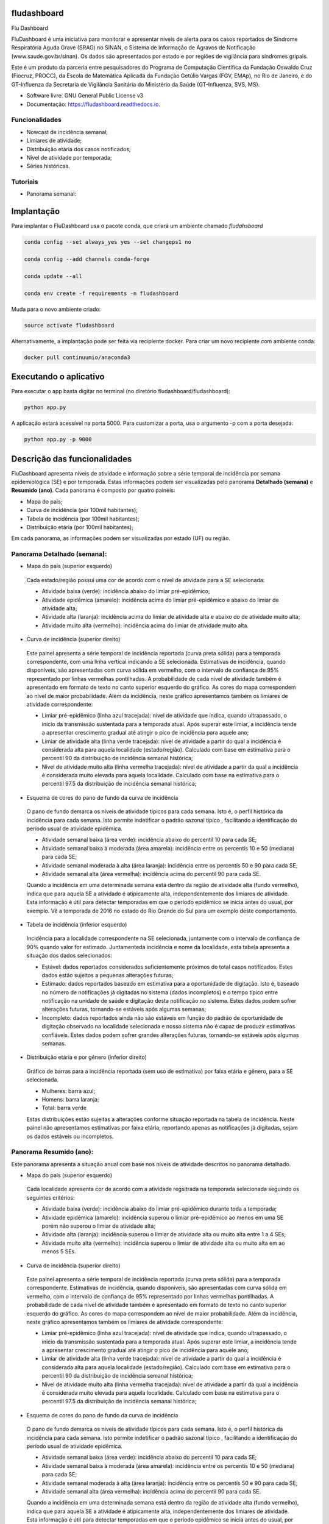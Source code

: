 ============
fludashboard
============

.. image:: https://img.shields.io/pypi/v/fludashboard.svg
        :target: https://pypi.python.org/pypi/fludashboard

.. image:: https://img.shields.io/travis/FluVigilanciaBR/fludashboard.svg
        :target: https://travis-ci.org/FluVigilanciaBR/fludashboard

.. image:: https://readthedocs.org/projects/fludashboard/badge/?version=latest
        :target: https://fludashboard.readthedocs.io/en/latest/?badge=latest
        :alt: Documentation Status

.. image:: https://pyup.io/repos/github/FluVigilanciaBR/fludashboard/shield.svg
     :target: https://pyup.io/repos/github/FluVigilanciaBR/fludashboard/
     :alt: Updates


Flu Dashboard

FluDashboard é uma iniciativa para monitorar e apresentar níveis de alerta para os casos reportados de Síndrome Respiratória Aguda Grave (SRAG) no SINAN, o Sistema de Informação de Agravos de Notificação (www.saude.gov.br/sinan).
Os dados são apresentados por estado e por regiões de vigilância para síndromes gripais.

Este é um produto da parceria entre pesquisadores do Programa de Computação Científica da Fundação Oswaldo Cruz (Fiocruz, PROCC), da Escola de Matemática Aplicada da Fundação Getúlio Vargas (FGV, EMAp), no Rio de Janeiro, e do GT-Influenza da Secretaria de Vigilância Sanitária do Ministério da Saúde (GT-Influenza, SVS, MS).

* Software livre: GNU General Public License v3
* Documentação: https://fludashboard.readthedocs.io.


Funcionalidades
---------------

* Nowcast de incidência semanal;
* Limiares de atividade;
* Distribuição etária dos casos notificados;
* Nível de atividade por temporada;
* Séries históricas.

Tutoriais
---------

* Panorama semanal:

.. youtube:: OWbvpxsJnpQ


===========
Implantação
===========

Para implantar o FluDashboard usa o pacote conda, que criará um ambiente chamado *fludahsboard*

.. code:: shell

    conda config --set always_yes yes --set changeps1 no

    conda config --add channels conda-forge 

    conda update --all

    conda env create -f requirements -n fludashboard


Muda para o novo ambiente criado:

.. code:: shell

    source activate fludashboard


Alternativamente, a implantação pode ser feita via recipiente docker. Para criar um novo recipiente com ambiente conda:

.. code:: shell

    docker pull continuumio/anaconda3

=======================
Executando o aplicativo
=======================

Para executar o app basta digitar no terminal (no diretório fludashboard/fludashboard):

.. code:: shell

    python app.py


A aplicação estará acessível na porta 5000. Para customizar a porta, usa o argumento -p com a porta desejada:

.. code:: shell

    python app.py -p 9000

=============================
Descrição das funcionalidades
=============================

FluDashboard apresenta níveis de atividade e informação sobre a série temporal de incidência por semana epidemiológica (SE) e por temporada.
Estas informações podem ser visualizadas pelo panorama **Detalhado (semana)** e **Resumido (ano)**. Cada panorama é composto por quatro painéis:

- Mapa do país;
- Curva de incidência (por 100mil habitantes);
- Tabela de incidência (por 100mil habitantes);
- Distribuição etária (por 100mil habitantes);

Em cada panorama, as informações podem ser visualizadas por estado (UF) ou região.

Panorama Detalhado (semana):
----------------------------

- Mapa do país (superior esquerdo)

 Cada estado/região possui uma cor de acordo com o nível de atividade para a SE selecionada:

 - Atividade baixa (verde): incidência abaixo do limiar pré-epidêmico;
 - Atividade epidêmica (amarelo): incidência acima do limiar pré-epidêmico e abaixo do limiar de atividade alta;
 - Atividade alta (laranja): incidência acima do limiar de atividade alta e abaixo do de atividade muito alta;
 - Atividade muito alta (vermelho): incidência acima do limiar de atividade muito alta.

- Curva de incidência (superior direito)

 Este painel apresenta a série temporal de incidência reportada (curva preta sólida) para a temporada correspondente, com uma linha vertical indicando a SE selecionada. Estimativas de incidência, quando disponíveis, são apresentadas com curva sólida em vermelho, com o intervalo de confiança de 95% representado por linhas vermelhas pontilhadas. A probabilidade de cada nível de atividade também é apresentado em formato de texto no canto superior esquerdo do gráfico. As cores do mapa correspondem ao nível de maior probabilidade. Além da incidência, neste gráfico apresentamos também os limiares de atividade correspondente:

 - Limiar pré-epidêmico (linha azul tracejada): nível de atividade que indica, quando ultrapassado, o início da transmissão sustentada para a temporada atual. Após superar este limiar, a incidência tende a apresentar crescimento gradual até atingir o pico de incidência para aquele ano;
 - Limiar de atividade alta (linha verde tracejada): nível de atividade a partir do qual a incidência é considerada alta para aquela localidade (estado/região). Calculado com base em estimativa para o percentil 90 da distribuição de incidência semanal histórica;
 - Nível de atividade muito alta (linha vermelha tracejada): nível de atividade a partir da qual a incidência é considerada muito elevada para aquela localidade. Calculado com base na estimativa para o percentil 97.5 da distribuição de incidência semanal histórica;

- Esquema de cores do pano de fundo da curva de incidência

 O pano de fundo demarca os níveis de atividade típicos para cada semana. Isto é, o perfil histórica da incidência para cada semana. Isto permite indetificar o padrão sazonal típico , facilitando a identificação do período usual de atividade epidêmica.

 - Atividade semanal baixa (área verde): incidência abaixo do percentil 10 para cada SE;
 - Atividade semanal baixa à moderada (área amarela): incidência entre os percentís 10 e 50 (mediana) para cada SE;
 - Atividade semanal moderada à alta (área laranja): incidência entre os percentís 50 e 90 para cada SE;
 - Atividade semanal alta (área vermelha): incidência acima do percentil 90 para cada SE.

 Quando a incidência em uma determinada semana está dentro da região de atividade alta (fundo vermelho), indica que para aquela SE a atividade é atípicamente alta, independentemente dos limiares de atividade. Esta informação é útil para detectar temporadas em que o período epidêmico se inicia antes do usual, por exemplo. Vê a temporada de 2016 no estado do Rio Grande do Sul para um exemplo deste comportamento.

- Tabela de incidência (inferior esquerdo)

 Incidência para a localidade correspondente na SE selecionada, juntamente com o intervalo de confiança de 90% quando valor for estimado. Juntamenteda incidência e nome da localidade, esta tabela apresenta a situação dos dados selecionados:

 - Estável: dados reportados considerados suficientemente próximos do total casos notificados. Estes dados estão sujeitos a pequenas alterações futuras;
 - Estimado: dados reportados baseado em estimativa para a oportunidade de digitação. Isto é, baseado no número de notificações já digitadas no sistema (dados incompletos) e o tempo típico entre notificação na unidade de saúde e digitação desta notificação no sistema. Estes dados podem sofrer alterações futuras, tornando-se estáveis após algumas semanas;
 - Incompleto: dados reportados ainda não são estáveis em função do padrão de oportunidade de digitação observado na localidade selecionada e nosso sistema não é capaz de produzir estimativas confiáveis. Estes dados podem sofrer grandes alterações futuras, tornando-se estáveis após algumas semanas. 

- Distribuição etária e por gênero (inferior direito)

 Gráfico de barras para a incidência reportada (sem uso de estimativa) por faixa etária e gênero, para a SE selecionada.

 - Mulheres: barra azul;
 - Homens: barra laranja;
 - Total: barra verde

 Estas distribuições estão sujeitas a alterações conforme situação reportada na tabela de incidência. Neste painel não apresentamos estimativas por faixa etária, reportando apenas as notificações já digitadas, sejam os dados estáveis ou incompletos.


Panorama Resumido (ano):
------------------------

Este panorama apresenta a situação anual com base nos níveis de atividade descritos no panorama detalhado.

- Mapa do país (superior esquerdo)

 Cada localidade apresenta cor de acordo com a atividade regsitrada na temporada selecionada seguindo os seguintes critérios:

 - Atividade baixa (verde): incidência abaixo do limiar pré-epidêmico durante toda a temporada;
 - Atividade epidêmica (amarelo): incidência superou o limiar pré-epidêmico ao menos em uma SE porém não superou o limiar de atividade alta;
 - Atividade alta (laranja): incidência superou o limiar de atividade alta ou muito alta entre 1 a 4 SEs;
 - Atividade muito alta (vermelho): incidência superou o limiar de atividade alta ou muito alta em ao menos 5 SEs.

- Curva de incidência (superior direito)

 Este painel apresenta a série temporal de incidência reportada (curva preta sólida) para a temporada correspondente. Estimativas de incidência, quando disponíveis, são apresentadas com curva sólida em vermelho, com o intervalo de confiança de 95% representado por linhas vermelhas pontilhadas. A probabilidade de cada nível de atividade também é apresentado em formato de texto no canto superior esquerdo do gráfico. As cores do mapa correspondem ao nível de maior probabilidade. Além da incidência, neste gráfico apresentamos também os limiares de atividade correspondente:

 - Limiar pré-epidêmico (linha azul tracejada): nível de atividade que indica, quando ultrapassado, o início da transmissão sustentada para a temporada atual. Após superar este limiar, a incidência tende a apresentar crescimento gradual até atingir o pico de incidência para aquele ano;
 - Limiar de atividade alta (linha verde tracejada): nível de atividade a partir do qual a incidência é considerada alta para aquela localidade (estado/região). Calculado com base em estimativa para o percentil 90 da distribuição de incidência semanal histórica;
 - Nível de atividade muito alta (linha vermelha tracejada): nível de atividade a partir da qual a incidência é considerada muito elevada para aquela localidade. Calculado com base na estimativa para o percentil 97.5 da distribuição de incidência semanal histórica;

- Esquema de cores do pano de fundo da curva de incidência

 O pano de fundo demarca os níveis de atividade típicos para cada semana. Isto é, o perfil histórica da incidência para cada semana. Isto permite indetificar o padrão sazonal típico , facilitando a identificação do período usual de atividade epidêmica.

 - Atividade semanal baixa (área verde): incidência abaixo do percentil 10 para cada SE;
 - Atividade semanal baixa à moderada (área amarela): incidência entre os percentís 10 e 50 (mediana) para cada SE;
 - Atividade semanal moderada à alta (área laranja): incidência entre os percentís 50 e 90 para cada SE;
 - Atividade semanal alta (área vermelha): incidência acima do percentil 90 para cada SE.

 Quando a incidência em uma determinada semana está dentro da região de atividade alta (fundo vermelho), indica que para aquela SE a atividade é atípicamente alta, independentemente dos limiares de atividade. Esta informação é útil para detectar temporadas em que o período epidêmico se inicia antes do usual, por exemplo. Vê a temporada de 2016 no estado do Rio Grande do Sul para um exemplo deste comportamento.

- Tabela de incidência (inferior esquerdo)

 Incidência para a localidade correspondente na temporada selecionada, juntamente com o intervalo de confiança de 90% quando valor for estimado. Juntamenteda incidência e nome da localidade, esta tabela apresenta a situação dos dados selecionados:

 - Estável: dados reportados considerados suficientemente próximos do total casos notificados. Estes dados estão sujeitos a pequenas alterações futuras;
 - Incompleto: dados reportados ainda não são estáveis em função do padrão de oportunidade de digitação observado na localidade selecionada e nosso sistema não é capaz de produzir estimativas confiáveis. Estes dados podem sofrer grandes alterações futuras, tornando-se estáveis após algumas semanas. 

- Distribuição etária e por gênero (inferior direito)

  Gráfico de barras para incidência reportada (sem uso de estimativa) por faixa etária e gênero, para a temporada selecionada.

 - Mulheres: barra azul;
 - Homens: barra laranja;
 - Total: barra verde

 Estas distribuições estão sujeitas a alterações conforme situação reportada na tabela de incidência. Neste painel não apresentamos estimativas por faixa etária, reportando apenas as notificações já digitadas, sejam os dados estáveis ou incompletos.
